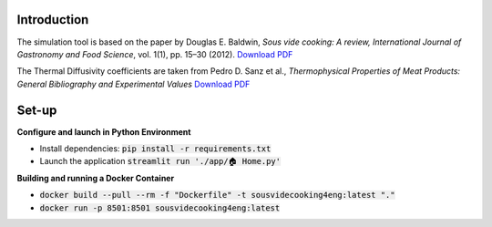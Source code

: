 Introduction
============

The simulation tool is based on the paper by Douglas E. Baldwin, *Sous vide cooking: A review, International Journal of Gastronomy and Food Science*, vol. 1(1), pp. 15–30 (2012). `Download PDF <https://douglasbaldwin.com/Baldwin-IJGFS-Preprint.pdf>`_

The Thermal Diffusivity coefficients are taken from Pedro D. Sanz et al., *Thermophysical Properties of Meat Products: General Bibliography and Experimental Values* `Download PDF <https://www.researchgate.net/publication/286657774>`_

Set-up
======

**Configure and launch in Python Environment**

* Install dependencies: :code:`pip install -r requirements.txt`
* Launch the application :code:`streamlit run './app/🏠 Home.py'`

**Building and running a Docker Container**

* :code:`docker build --pull --rm -f "Dockerfile" -t sousvidecooking4eng:latest "."`
* :code:`docker run -p 8501:8501 sousvidecooking4eng:latest`

